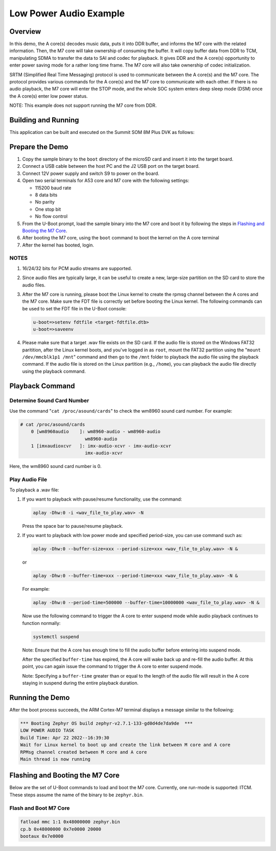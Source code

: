 .. _low_power_audio:

Low Power Audio Example
##############################

Overview
********

In this demo, the A core(s) decodes music data, puts it into DDR buffer, and
informs the M7 core with the related information. Then, the M7 core will take
ownership of consuming the buffer. It will copy buffer data from DDR to TCM,
manipulating SDMA to transfer the data to SAI and codec for playback. It gives
DDR and the A core(s) opportunity to enter power saving mode for a rather long
time frame. The M7 core will also take ownership of codec initialization.

SRTM (Simplified Real Time Messaging) protocol is used to communicate between
the A core(s) and the M7 core. The protocol provides various commands for the A
core(s) and the M7 core to communicate with each other. If there is no audio
playback, the M7 core will enter the STOP mode, and the whole SOC system enters
deep sleep mode (DSM) once the A core(s) enter low power status.

NOTE: This example does not support running the M7 core from DDR.

Building and Running
********************

This application can be built and executed on the Summit SOM 8M Plus
DVK as follows:

.. zephyr-app-commands::
   :zephyr-app: samples/low_power_audio
   :host-os: unix
   :board: summitsom8mplus_dvk_itcm
   :goals: run
   :compact:

Prepare the Demo
****************
1.  Copy the sample binary to the ``boot`` directory of the microSD card and
    insert it into the target board.
2.  Connect a USB cable between the host PC and the J2 USB port on the target
    board.
3.  Connect 12V power supply and switch S9 to power on the board.
4.  Open two serial terminals for A53 core and M7 core with the following
    settings:

    * 115200 baud rate
    * 8 data bits
    * No parity
    * One stop bit
    * No flow control
5.  From the U-Boot prompt, load the sample binary into the M7 core and boot it
    by following the steps in `Flashing and Booting the M7 Core`_.
6.  After booting the M7 core, using the ``boot`` command to boot the kernel on
    the A core terminal
7.  After the kernel has booted, login.

NOTES
=====
1.  16/24/32 bits for PCM audio streams are supported.
2.  Since audio files are typically large, it can be useful to create a new,
    large-size partition on the SD card to store the audio files.
3.  After the M7 core is running, please boot the Linux kernel to create the
    rpmsg channel between the A cores and the M7 core. Make sure the FDT file is
    correctly set before booting the Linux kernel. The following commands can be
    used to set the FDT file in the U-Boot console:

    .. code-block:: console

        u-boot=>setenv fdtfile <target-fdtfile.dtb>
        u-boot=>saveenv

4.  Please make sure that a target .wav file exists on the SD card. If the audio
    file is stored on the Windows FAT32 paritition, after the Linux kernel
    boots, and you've logged in as ``root``, mount the FAT32 partition using the
    "``mount /dev/mmcblk1p1 /mnt``" command and then go to the ``/mnt`` folder
    to playback the audio file using the playback command. If the audio file is
    stored on the Linux partition (e.g., ``/home``), you can playback the audio
    file directly using the playback command.

Playback Command
****************

Determine Sound Card Number
===========================

Use the command "``cat /proc/asound/cards``" to check the wm8960 sound card
number. For example:

.. code-block:: console

    # cat /proc/asound/cards
        0 [wm8960audio    ]: wm8960-audio - wm8960-audio
                            wm8960-audio
        1 [imxaudioxcvr   ]: imx-audio-xcvr - imx-audio-xcvr
                            imx-audio-xcvr

Here, the wm8960 sound card number is 0.

Play Audio File
===============

To playback a .wav file:

1.  If you want to playback with pause/resume functionality, use the command:

    .. code-block:: console

        aplay -Dhw:0 -i <wav_file_to_play.wav> -N

    Press the space bar to pause/resume playback.

2.  If you want to playback with low power mode and specified period-size,
    you can use command such as:

    .. code-block:: console

        aplay -Dhw:0 --buffer-size=xxx --period-size=xxx <wav_file_to_play.wav> -N &

    or

    .. code-block:: console

        aplay -Dhw:0 --buffer-time=xxx --period-time=xxx <wav_file_to_play.wav> -N &

    For example:

    .. code-block:: console

        aplay -Dhw:0 --period-time=500000 --buffer-time=10000000 <wav_file_to_play.wav> -N &

    Now use the following command to trigger the A core to enter suspend mode
    while audio playback continues to function normally:

    .. code-block:: console

        systemctl suspend

    Note: Ensure that the A core has enough time to fill the audio buffer before
    entering into suspend mode.

    After the specified ``buffer-time`` has expired, the A core will wake back
    up and re-fill the audio buffer. At this point, you can again issue the
    command to trigger the A core to enter suspend mode.

    Note: Specifying a ``buffer-time`` greater than or equal to the length of
    the audio file will result in the A core staying in suspend during the
    entire playback duration.

Running the Demo
****************
After the boot process succeeds, the ARM Cortex-M7 terminal displays a message
similar to the following:

.. code-block:: console

    *** Booting Zephyr OS build zephyr-v2.7.1-133-gd0d4de7da9de  ***
    LOW POWER AUDIO TASK
    Build Time: Apr 22 2022--16:39:30
    Wait for Linux kernel to boot up and create the link between M core and A core
    RPMsg channel created between M core and A core
    Main thread is now running

Flashing and Booting the M7 Core
********************************
Below are the set of U-Boot commands to load and boot the M7 core. Currently,
one run-mode is supported: ITCM. These steps assume the name of the binary to be
``zephyr.bin``.

Flash and Boot M7 Core
=======================================
.. code-block:: console

    fatload mmc 1:1 0x48000000 zephyr.bin
    cp.b 0x48000000 0x7e0000 20000
    bootaux 0x7e0000
